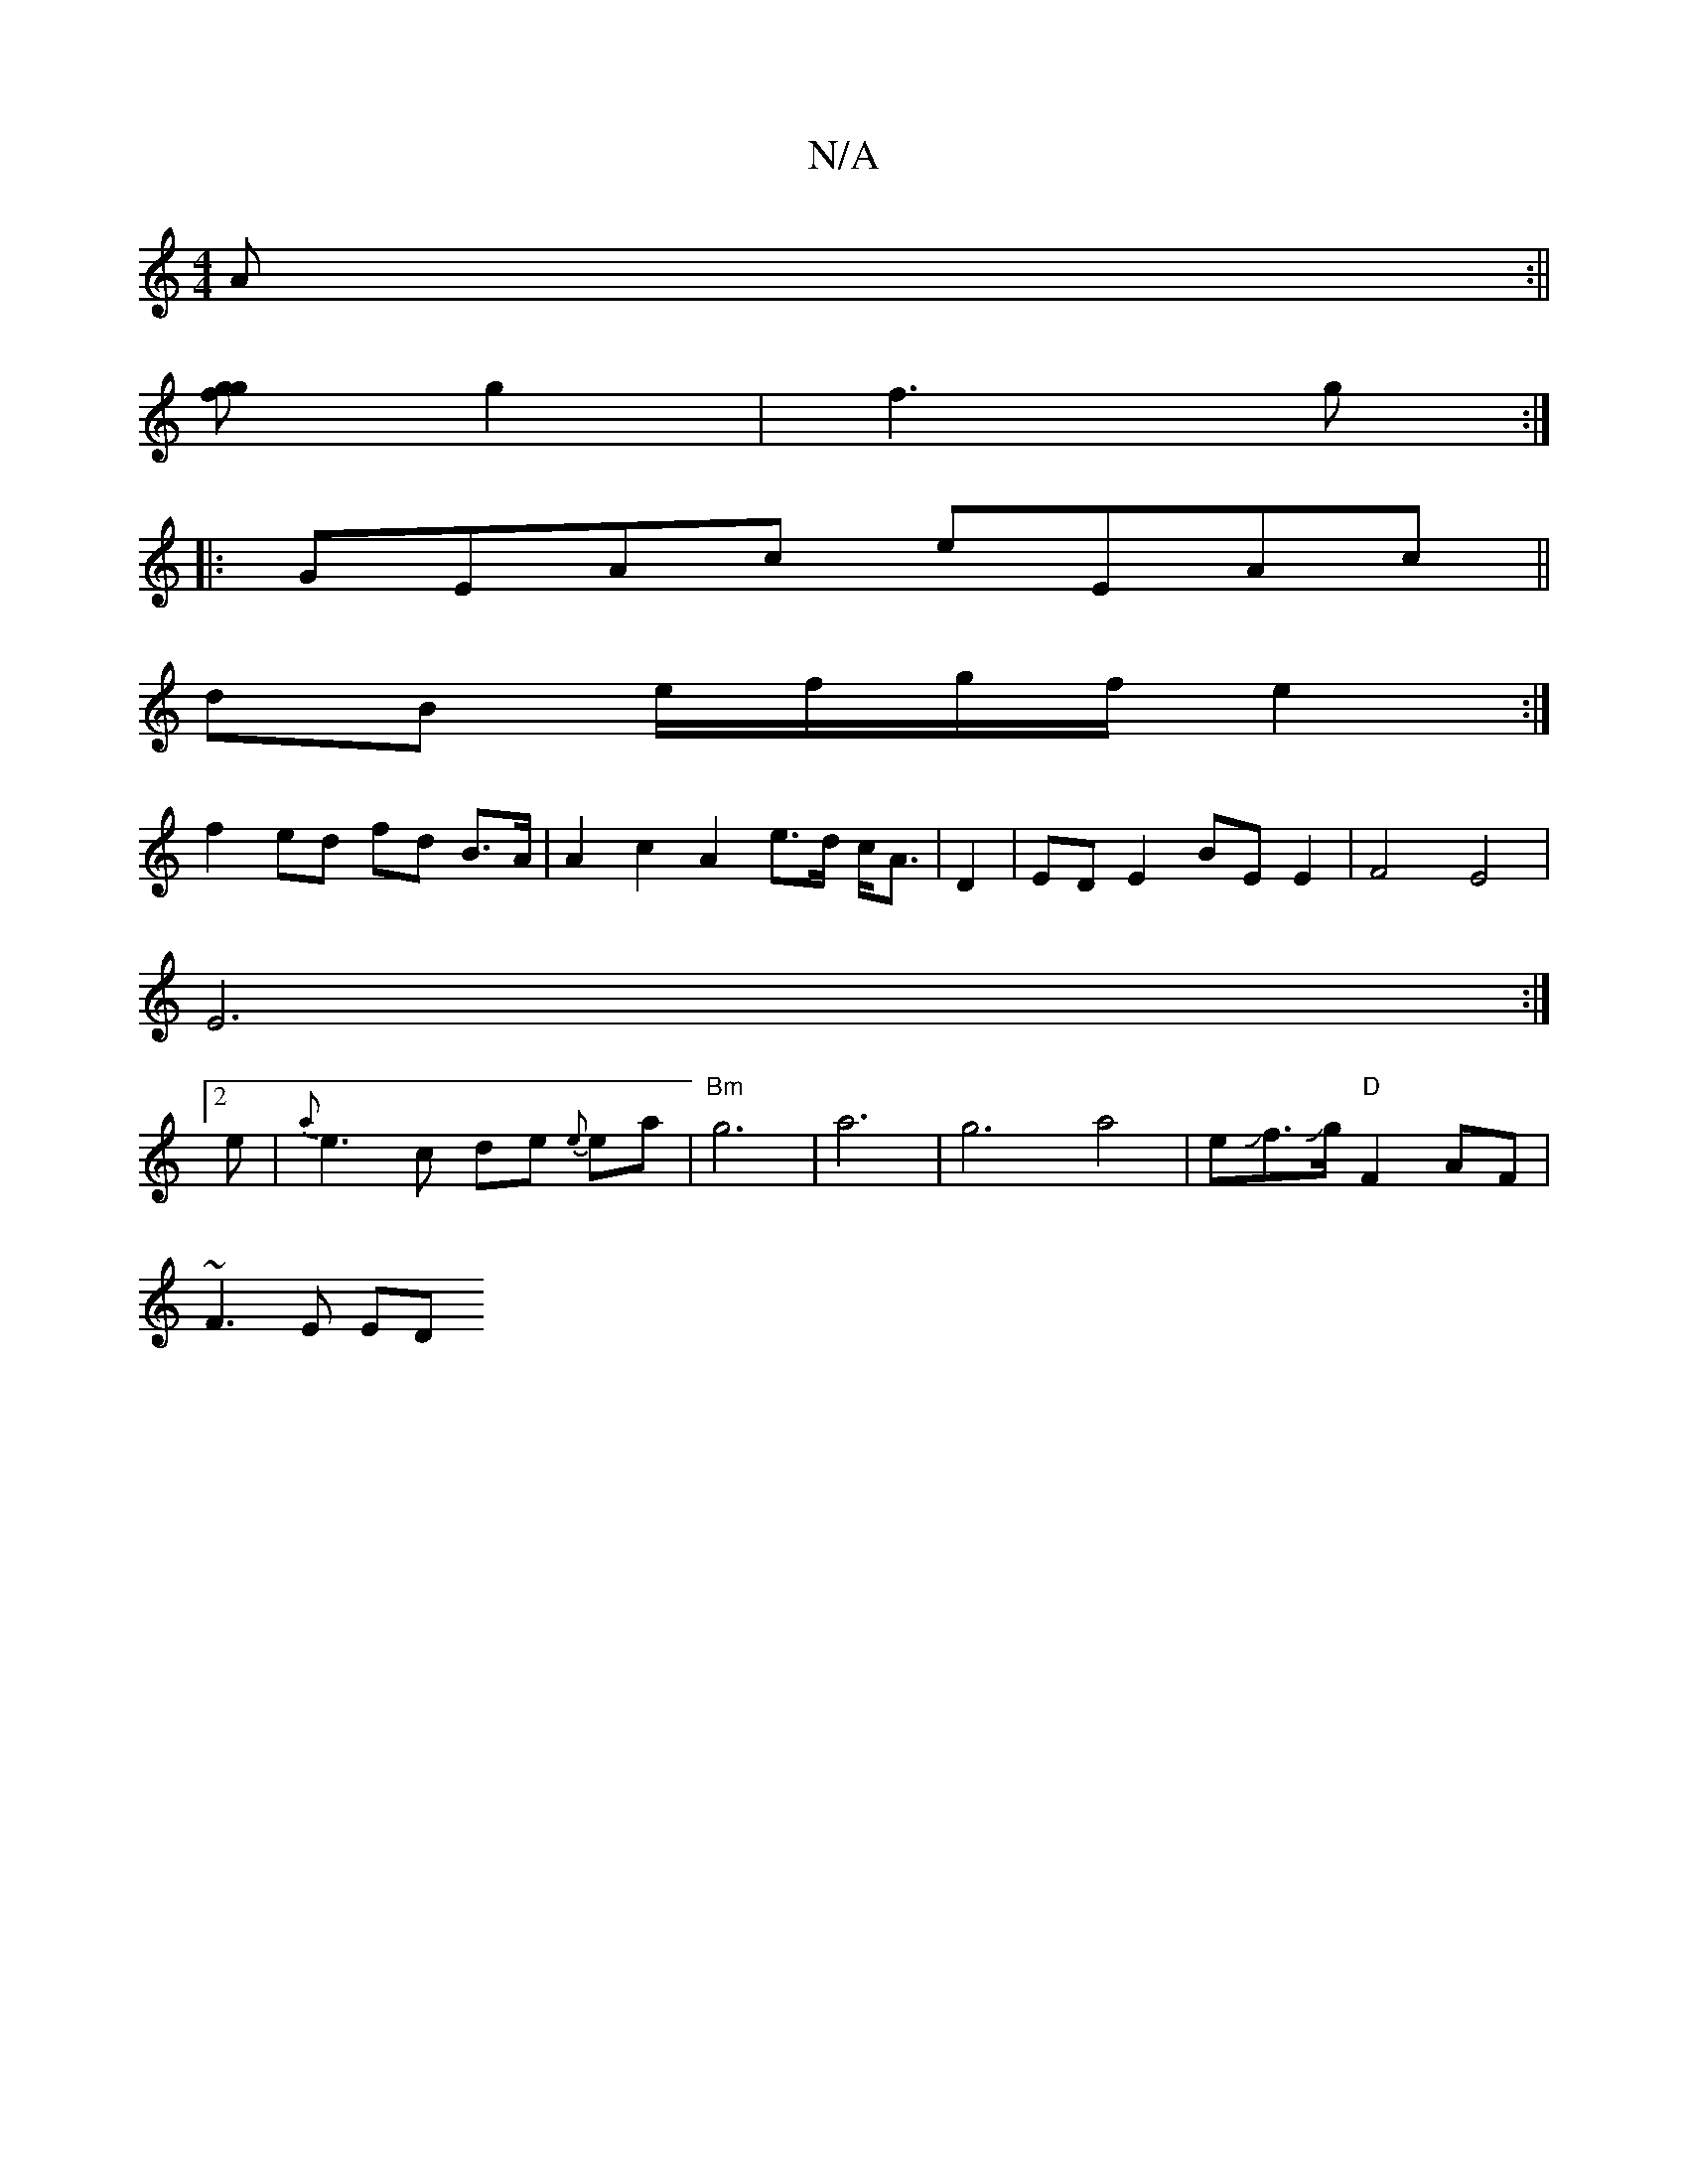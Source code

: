 X:1
T:N/A
M:4/4
R:N/A
K:Cmajor
A :||
[gfg2] g2 | f3 g :| 
|:GEAc eEAc||
dB e/f/g/f/ e2 :|
f2 ed fd B>A|A2 c2 A2 e>d c<A|D2 | ED E2 BE E2 | F4 E4|
E6 :|
[2 e|{a}e3 c ide {e}ea- |"Bm" g6-|a6-|g6 a4|eJf3/2Jg/2 "D" F2 AF|
~F3E ED"G2{A}